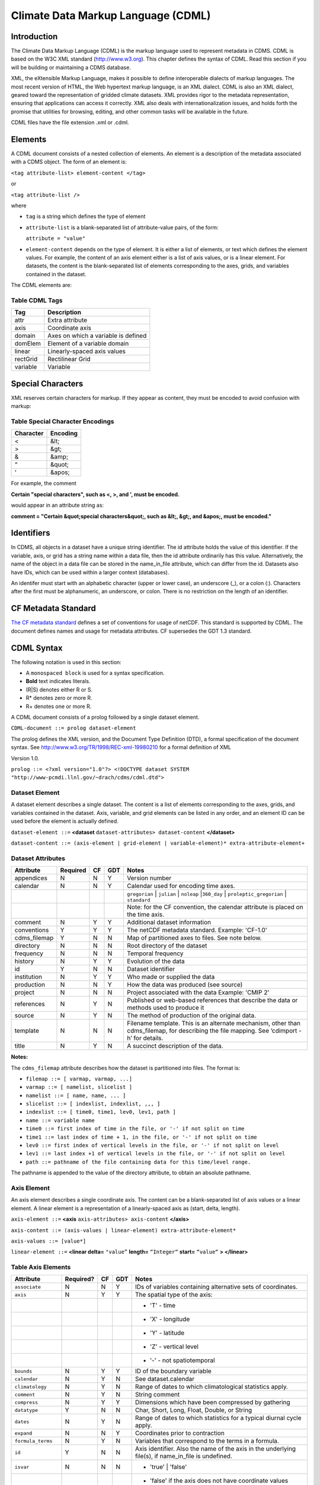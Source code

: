 Climate Data Markup Language (CDML)
-----------------------------------

Introduction
~~~~~~~~~~~~

The Climate Data Markup Language (CDML) is the markup language used to
represent metadata in CDMS. CDML is based on the W3C XML standard
(http://www.w3.org). This chapter defines the syntax of CDML. Read this
section if you will be building or maintaining a CDMS database.

XML, the eXtensible Markup Language, makes it possible to define
interoperable dialects of markup languages. The most recent version of
HTML, the Web hypertext markup language, is an XML dialect. CDML is also
an XML dialect, geared toward the representation of gridded climate
datasets. XML provides rigor to the metadata representation, ensuring
that applications can access it correctly. XML also deals with
internationalization issues, and holds forth the promise that utilities
for browsing, editing, and other common tasks will be available in the
future.

CDML files have the file extension .xml or .cdml.

Elements
~~~~~~~~

A CDML document consists of a nested collection of elements. An element
is a description of the metadata associated with a CDMS object. The form
of an element is:

``<tag attribute-list> element-content </tag>``

or

``<tag attribute-list />``

where

-  ``tag`` is a string which defines the type of element
-  ``attribute-list`` is a blank-separated list of attribute-value
   pairs, of the form:

   ``attribute = "value"``
-  ``element-content`` depends on the type of element. It is either a
   list of elements, or text which defines the element values. For
   example, the content of an axis element either is a list of axis
   values, or is a linear element. For datasets, the content is the
   blank-separated list of elements corresponding to the axes, grids,
   and variables contained in the dataset.

The CDML elements are:

Table CDML Tags
^^^^^^^^^^^^^^^^^^^                   

+------------+---------------------------------------+
| Tag        | Description                           |
+============+=======================================+
| attr       | Extra attribute                       |
+------------+---------------------------------------+
| axis       | Coordinate axis                       |
+------------+---------------------------------------+
| domain     | Axes on which a variable is defined   |
+------------+---------------------------------------+
| domElem    | Element of a variable domain          |
+------------+---------------------------------------+
| linear     | Linearly-spaced axis values           |
+------------+---------------------------------------+
| rectGrid   | Rectilinear Grid                      |
+------------+---------------------------------------+
| variable   | Variable                              |
+------------+---------------------------------------+

Special Characters
~~~~~~~~~~~~~~~~~~

XML reserves certain characters for markup. If they appear as content,
they must be encoded to avoid confusion with markup:

Table Special Character Encodings
^^^^^^^^^^^^^^^^^^^^^^^^^^^^^^^^^
                                     

+-------------+------------+
| Character   | Encoding   |
+=============+============+
| <           | &lt;       |
+-------------+------------+
| >           | &gt;       |
+-------------+------------+
| &           | &amp;      |
+-------------+------------+
| “           | &quot;     |
+-------------+------------+
| ‘           | &apos;     |
+-------------+------------+

For example, the comment

**Certain "special characters", such as <, >, and ', must be encoded.**

would appear in an attribute string as:

**comment = "Certain &quot;special characters&quot;, such as &lt;, &gt;, and &apos;, must be encoded."**

Identifiers
~~~~~~~~~~~

In CDMS, all objects in a dataset have a unique string identifier. The
id attribute holds the value of this identifier. If the variable, axis,
or grid has a string name within a data file, then the id attribute
ordinarily has this value. Alternatively, the name of the object in a
data file can be stored in the name_in_file attribute, which can
differ from the id. Datasets also have IDs, which can be used within a
larger context (databases).

An identifer must start with an alphabetic character (upper or lower
case), an underscore (_), or a colon (:). Characters after the first
must be alphanumeric, an underscore, or colon. There is no restriction
on the length of an identifier.

CF Metadata Standard
~~~~~~~~~~~~~~~~~~~~

`The CF metadata standard <http://cfconventions.org/>`__ defines a set
of conventions for usage of netCDF. This standard is supported by CDML.
The document defines names and usage for metadata attributes. CF
supersedes the GDT 1.3 standard.

CDML Syntax
~~~~~~~~~~~

The following notation is used in this section:

-  A ``monospaced block`` is used for a syntax specification.
-  **Bold** text indicates literals.
-  (R|S) denotes either R or S.
-  R* denotes zero or more R.
-  R+ denotes one or more R.

A CDML document consists of a prolog followed by a single dataset
element.

``CDML-document ::= prolog dataset-element``

The prolog defines the XML version, and the Document Type Definition
(DTD), a formal specification of the document syntax. 
See http://www.w3.org/TR/1998/REC-xml-19980210 for a formal definition of XML

Version 1.0.

``prolog ::= <?xml version="1.0"?> <!DOCTYPE dataset SYSTEM "http://www-pcmdi.llnl.gov/~drach/cdms/cdml.dtd">``

Dataset Element
^^^^^^^^^^^^^^^

A dataset element describes a single dataset. The content is a list of
elements corresponding to the axes, grids, and variables contained in
the dataset. Axis, variable, and grid elements can be listed in any
order, and an element ID can be used before the element is actually
defined.

``dataset-element ::=``  **<dataset** ``dataset-attributes> dataset-content`` **</dataset>**

``dataset-content ::= (axis-element | grid-element | variable-element)* extra-attribute-element+``

Dataset Attributes
^^^^^^^^^^^^^^^^^^^^^^^^^^^^
.. csv-table::                            
   :header: "Attribute", "Required", "CF", "GDT", "Notes"
   :widths:  10,5,5,5,80

    "appendices", "N", "N", "Y", "Version number"
    "calendar", "N", "N", "Y", "Calendar used for encoding time axes."
    ,,,,"``gregorian`` \| ``julian`` \| ``noleap`` \|\ ``360_day`` \| ``proleptic_gregorian`` \| ``standard``"
    ,,,,"Note: for the CF convention, the calendar attribute is placed on the time axis."
    "comment", "N", "Y", "Y", "Additional dataset information"
    "conventions", "Y", "Y", "Y", "The netCDF metadata standard. Example: 'CF-1.0'"
    "cdms_filemap", "Y", "N", "N", "Map of partitioned axes to files. See note below."
    "directory", "N", "N", "N", "Root directory of the dataset"
    "frequency", "N", "N", "N", "Temporal frequency"
    "history", "N", "Y", "Y", "Evolution of the data"
    "id", "Y", "N", "N", "Dataset identifier"
    "institution", "N", "Y", "Y", "Who made or supplied the data"
    "production", "N", "N", "Y", "How the data was produced (see source)"
    "project", "N", "N", "N", "Project associated with the data Example: 'CMIP 2'"
    "references", "N", "Y", "N", "Published or web-based references that describe the data or methods used to produce it" 
    "source", "N", "Y", "N", "The method of production of the original data."
    "template", "N", "N", "N", "Filename template. This is an alternate mechanism, other than cdms_filemap, for describing the file mapping. See ‘cdimport -h’ for details."
    "title", "N", "Y", "N", "A succinct description of the data."


**Notes:**

The ``cdms_filemap`` attribute describes how the dataset is partitioned
into files. The format is:

* ``filemap ::= [ varmap, varmap, ...]``

* ``varmap ::= [ namelist, slicelist ]``

* ``namelist ::= [ name, name, ... ]``

* ``slicelist ::= [ indexlist, indexlist, ,,, ]``

* ``indexlist ::= [ time0, time1, lev0, lev1, path ]``

* ``name ::= variable name``

* ``time0 ::= first index of time in the file, or '-' if not split on time``

* ``time1 ::= last index of time + 1, in the file, or '-' if not split on time``

* ``lev0 ::= first index of vertical levels in the file, or '-' if not split on level``

* ``lev1 ::= last index +1 of vertical levels in the file, or '-' if not split on level``

* ``path ::= pathname of the file containing data for this time/level range.``

The pathname is appended to the value of the directory attribute, to
obtain an absolute pathname.

Axis Element
^^^^^^^^^^^^

An axis element describes a single coordinate axis. The content can be a
blank-separated list of axis values or a linear element. A linear
element is a representation of a linearly-spaced axis as (start, delta,
length).

``axis-element ::=`` **<axis** ``axis-attributes> axis-content`` **</axis>**

``axis-content ::= (axis-values | linear-element) extra-attribute-element*``

``axis-values ::= [value*]``

``linear-element ::=`` **<linear delta=** ``"value”`` **length=** ``“Integer“`` **start=** ``“value“`` **> </linear>**

Table Axis Elements
^^^^^^^^^^^^^^^^^^^

.. csv-table::
   :header: "Attribute", "Required?", "CF", "GDT", "Notes"
   :widths: 15,1,1,1,80

     "``associate``", "N", "N", "Y", "IDs of variables containing alternative sets of coordinates."
     "``axis``", "N", "Y", "Y", "The spatial type of the axis:"
     ,,,,"- 'T' - time"
     ,,,,"- 'X' - longitude"
     ,,,,"- 'Y' - latitude"
     ,,,,"- 'Z' - vertical level"
     ,,,,"- '-' - not spatiotemporal"
     "``bounds``", "N", "Y", "Y", "ID of the boundary variable"
     "``calendar``", "N", "Y", "N", "See dataset.calendar"
     "``climatology``", "N", "Y", "N", "Range of dates to which climatological statistics apply."
     "``comment``", "N", "Y", "N", "String comment"
     "``compress``", "N", "Y", "Y", "Dimensions which have been compressed by gathering"
     "``datatype``", "Y", "N", "N", "Char, Short, Long, Float, Double, or String"
     "``dates``", "N", "Y", "N", "Range of dates to which statistics for a typical diurnal cycle apply."
     "``expand``", "N", "N", "Y", "Coordinates prior to contraction"
     "``formula_terms``", "N", "Y", "N", "Variables that correspond to the terms in a formula."
     "``id``", "Y", "N", "N", "Axis identifier. Also the name of the axis in the underlying file(s), if name_in_file is undefined."  
     "``isvar``", "N", "N", "N", "* 'true' | 'false'"
     ,,,,"- 'false' if the axis does not have coordinate values explicitly defined in the underlying file(s)."
     ,,,,"- Default: 'true'"
     "``leap_month``", "N", "Y", "N", "For a user-defined calendar, the month which is lengthened by a day in leap years."
     "``leap_year``", "N", "Y", "N", "An example of a leap year for a user-defined calendar. All years that differ from this year by a multiple of four are leap years."
     "``length``", "N", "N", "N", "Number of axis values, including values for which no data is defined. Cf.  partition_length."
     "``long_name``", "N", "Y", "Y", "Long description of a physical quantity"
     "``modulo``", "N", "N", "Y", "Arithmetic modulo of an axis with circular topology."
     "``month_lengths``", "N", "Y", "N", "Length of each month in a non-leap year for a user-defined calendar."
     "``name_in_file``", "N", "N", "N", "Name of the axis in the underlying file(s). See id."
     "``partition``", "N", "N", "N", "How the axis is split across files."
     "``partition_lengt h``", "N", "N", "N", "Number of axis points for which data is actually defined. If data is missing for some values, this will be smaller than the length."  
     "``positive``", "N", "Y", "Y", "Direction of positive for a vertical axis"
     "``standard_name``", "N", "Y", "N", "Reference to an entry in the standard name table."
     "``topology``", "N", "N", "Y", "- Axis topology."
     ,,,,"- 'circular' | 'linear'"
     "``units``", "Y", "Y", "Y", "Units of a physical quantity"
     "``weights``", "N", "N", "N", "Name of the weights array" 

Partition attribute
^^^^^^^^^^^^^^^^^^^


For an axis in a dataset, the .partition attribute describes how an axis
is split across files. It is a list of the start and end indices of each
axis partition.

FIGURE 4. Partitioned axis
                          

.. figure:: /images/timeLine.jpg
   :alt: 

For example, Figure 4 shows a time axis, representing the 36 months,
January 1980 through December 1982, with December 1981 missing. The
first partition interval is (0,12), the second is (12,23), and the third
is (24,36), where the interval (i,j) represents all indices k such that
i <= k < j. The .partition attribute for this axis would be the list:

``[0, 12, 12, 23, 24, 36]``

Note that the end index of the second interval is strictly less than the
start index of the following interval. This indicates that data for that
period is missing.

Grid Element
^^^^^^^^^^^^

A grid element describes a horizontal, latitude-longitude grid which is
rectilinear in topology,

``grid-element ::=`` **<rectGrid** ``grid-attributes``\ **>**
``extra-attribute-element*`` **</rectGrid>**

Table 6.5 RectGrid Attributes
^^^^^^^^^^^^^^^^^^^^^^^^^^^^^
                             

.. raw:: html

   <table class="table">

::

    <th>Attribute</th> <th>Required?</th> <th>GDT?</th> <th>Notes</th>

.. raw:: html

   </tr>

::

    <tr><td><code>id</code></td><td>Y</td><td>N</td><td>Grid identifier</td></tr>
    <tr><td><code>type</code></td><td>Y</td><td>N</td><td><p>Grid classification</p><p>"gaussian" | "uniform" 
    | "equalarea" |"generic"</p><p>Default: "generic"</p></td></tr>
    <tr><td><code>latitude</code></td><td>Y</td><td>N</td><td>Latitude axis name</td></tr>
    <tr><td><code>longitude</code></td><td>Y</td><td>N</td><td>Longitude axis name</td></tr>
    <tr><td><code>mask</code></td><td>N</td><td>N</td><td>Name of associated mask variable</td></tr>
    <tr><td><code>order</code></td><td>Y</td><td>N</td><td><p>Grid ordering "yx"
     | "xy"</p><p>Default: “yx”, axis order is latitude, longitude</p></td></tr>

.. raw:: html

   </table>

Variable Element
^^^^^^^^^^^^^^^^

A variable element describes a data variable. The domain of the variable
is an ordered list of domain elements naming the axes on which the
variable is defined. A domain element is a reference to an axis or grid
in the dataset.

The length of a domain element is the number of axis points for which
data can be retrieved. The partition\_length is the number of points for
which data is actually defined. If data is missing, this is less than
the length.

``variable-element ::=`` **<variable** ``variable-attributes``\ **>**
``variable-content`` **</variable>**

``variable-content ::=`` variable-domain extra-attributeelement\*\`

``variable-domain ::=`` **<domain>** ``domain-element*`` **</domain>**

``domain-element ::=`` **<domElem name=**"``axis-name``"\*\*
start=\ **"``Integer``" **\ length=\ **"``Integer``"
**\ partition\_length=\ **"``Integer``"**/>\*\*


Table Variable Attributes
^^^^^^^^^^^^^^^^^^^^^^^^^


.. csv-table::
   :header: "Attribute", "Required?", "CF", "GDT", "Notes"
   :widths: 15,1,1,1,80

     "``id``", "Y", "N", "N", "Variable identifier. Also, the name of the variable in the underlying file(s), if name_in_file is undefined."
     "``ad_offset``", "N", "Y", "Y", "Additive offset for packing data. See scale_factor."
     "``associate``", "N", "N", "Y", "IDs of variables containing alternative sets of coordinates Spatio-temporal dimensions."
     "``axis``", "N", "N", "Y", "Example: TYX for a variable with domain (time, latitude, longitude) Note: for CF, applies to axes only."
     "``cell_methods``", "N", "Y", "N", "The method used to derive data that represents cell values, e.g., maximum,mean,variance, etc."
     "``comments``", "N", "N", "N", "Comment string"
     "``coordinates``", "N", "Y", "N", "IDs of variables containing coordinate data."
     "``datatype``", "Y", "N", "N", "Char, Short, Long, Float, Double, or String"
     "``grid_name``", "N", "N", "N", "Id of the grid."
     "``grid_type``", "N", "N", "N", "gaussian, uniform, equalarea, generic"
     "``long_name``", "N", "Y", "Y", "Long description of a physical quantity."
     "``missing_value``", "N", "Y", "Y", "Value used for data that are unknown or missing."  
     "``name_in_file``", "N", "N", "N", "Name of the variable in the underlying file(s). See id."
     "``scale_factor``", "N", "Y", "Y", "Multiplicative factor for packing data. See add_offset."
     "``standard_name``", "N", "Y", "N", "Reference to an entry in the standard name table."
     "``subgrid``", "N", "N", "Y", "Records how data values represent subgrid variation."
     "``template``", "N", "N", "N", "Name of the file template to use for this variable. Overrides the dataset value."
     "``units``", "N", "Y", "Y", "Units of a physical quantity."
     "``valid_max``", "N", "Y", "Y", "Largest valid value of a variable."
     "``valid_min``", "N", "Y", "Y", "Smallest valid value of a variable."
     "``valid_range``", "N", "Y", "Y", "Largest and smallest valid values of a variable."


Attribute Element
^^^^^^^^^^^^^^^^^

Attributes which are not explicitly defined by the GDT convention are
represented as extra attribute elements. Any dataset, axis, grid, or
variable element can have an extra attribute as part of its content.
This representation is also useful if the attribute value has non-blank
whitespace characters (carriage returns, tabs, linefeeds) which are
significant.

The datatype is one of: **Char**, **Short**, **Long**, **Float**,
**Double**, or **String**.

``extra-attribute-element ::=`` **<attr name=**"``attribute-name``"
**datatype=**"``attribute-datatype``"**>** ``attribute-value``
**</attr>**

A Sample CDML Document
~~~~~~~~~~~~~~~~~~~~~~

Dataset "sample" has two variables, and six axes.

**Note:**

-  The file is indented for readability. This is not required; the added
   whitespace is ignored.
-  The dataset contains three axes and two variables. Variables u and v
   are functions of time, latitude, and longitude.
-  The global attribute cdms\_filemap describes the mapping between
   variables and files. The entry
   ``[[u],[[0,1,-,-,u_2000.nc],[1,2,-,-,u_2001.nc],[2,3,,-,u_2002.nc] ]``
   indicates that variable ``u`` is contained in file u\_2000.nc for
   time index 0, u\_2001.nc for time index 1, etc.

{% highlight xml %}

.. raw:: html

   <?xml version="1.0"?>

.. raw:: html

   <!DOCTYPE dataset SYSTEM "http://www-pcmdi.llnl.gov/software/cdms/cdml.dtd">

 [-90. -78. -66. -54. -42. -30. -18. -6. 6. 18. 30. 42. 54. 66. 78. 90.]

::

    <axis
        id ="longitude"
        length="32"
        units="degrees_east"
        datatype="Double"
    >

        [ 0. 11.25 22.5 33.75 45. 56.25 67.5 78.75 90.

        101.25 112.5 123.75 135. 146.25 157.5 168.75 180. 191.25

        202.5 213.75 225. 236.25 247.5 258.75 270. 281.25 292.5

        303.75 315. 326.25 337.5 348.75]
    </axis>

    <axis
        id ="time"
        partition="[0 1 1 2 2 3]"
        calendar="gregorian"
        units="days since 2000-1-1"
        datatype="Double"
        length="3"
        name_in_file="time"
    >

        [ 0. 366. 731.]
    </axis>

    <variable
        id ="u"
        missing_value="-99.9"
        units="m/s"
        datatype="Double"
    >
        <domain>
            <domElem name="time" length="3" start="0"/>
            <domElem name="latitude" length="16" start="0"/>
            <domElem name="longitude" length="32" start="0"/>
        </domain>
    </variable>

    <variable
        id ="v"
        missing_value="-99.9"
        units="m/s"
        datatype="Double"
    >
        <domain>
            <domElem name="time" length="3" start="0"/>
            <domElem name="latitude" length="16" start="0"/>
            <domElem name="longitude" length="32" start="0"/>
        </domain>
    </variable>

 {% endhighlight %}




 
